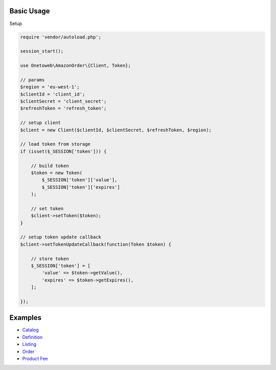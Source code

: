 .. title:: Index

===========
Basic Usage
===========

Setup

.. code-block:: php
    
    require 'vendor/autoload.php';
    
    session_start();
    
    use Onetoweb\AmazonOrder\{Client, Token};
    
    // params
    $region = 'eu-west-1';
    $clientId = 'client_id';
    $clientSecret = 'client_secret';
    $refreshToken = 'refresh_token';
    
    // setup client
    $client = new Client($clientId, $clientSecret, $refreshToken, $region);
    
    // load token from storage
    if (isset($_SESSION['token'])) {
        
        // build token
        $token = new Token(
            $_SESSION['token']['value'],
            $_SESSION['token']['expires']
        );
        
        // set token
        $client->setToken($token);
    }
    
    // setup token update callback
    $client->setTokenUpdateCallback(function(Token $token) {
        
        // store token
        $_SESSION['token'] = [
            'value' => $token->getValue(),
            'expires' => $token->getExpires(),
        ];
        
    });


========
Examples
========

* `Catalog <catalog.rst>`_
* `Definition <definition.rst>`_
* `Listing <listing.rst>`_
* `Order <order.rst>`_
* `Product Fee <product_fee.rst>`_
